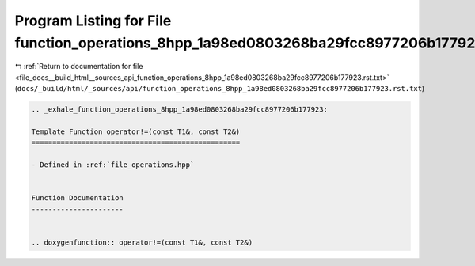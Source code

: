 
.. _program_listing_file_docs__build_html__sources_api_function_operations_8hpp_1a98ed0803268ba29fcc8977206b177923.rst.txt:

Program Listing for File function_operations_8hpp_1a98ed0803268ba29fcc8977206b177923.rst.txt
============================================================================================

|exhale_lsh| :ref:`Return to documentation for file <file_docs__build_html__sources_api_function_operations_8hpp_1a98ed0803268ba29fcc8977206b177923.rst.txt>` (``docs/_build/html/_sources/api/function_operations_8hpp_1a98ed0803268ba29fcc8977206b177923.rst.txt``)

.. |exhale_lsh| unicode:: U+021B0 .. UPWARDS ARROW WITH TIP LEFTWARDS

.. code-block:: cpp

   .. _exhale_function_operations_8hpp_1a98ed0803268ba29fcc8977206b177923:
   
   Template Function operator!=(const T1&, const T2&)
   ==================================================
   
   - Defined in :ref:`file_operations.hpp`
   
   
   Function Documentation
   ----------------------
   
   
   .. doxygenfunction:: operator!=(const T1&, const T2&)
